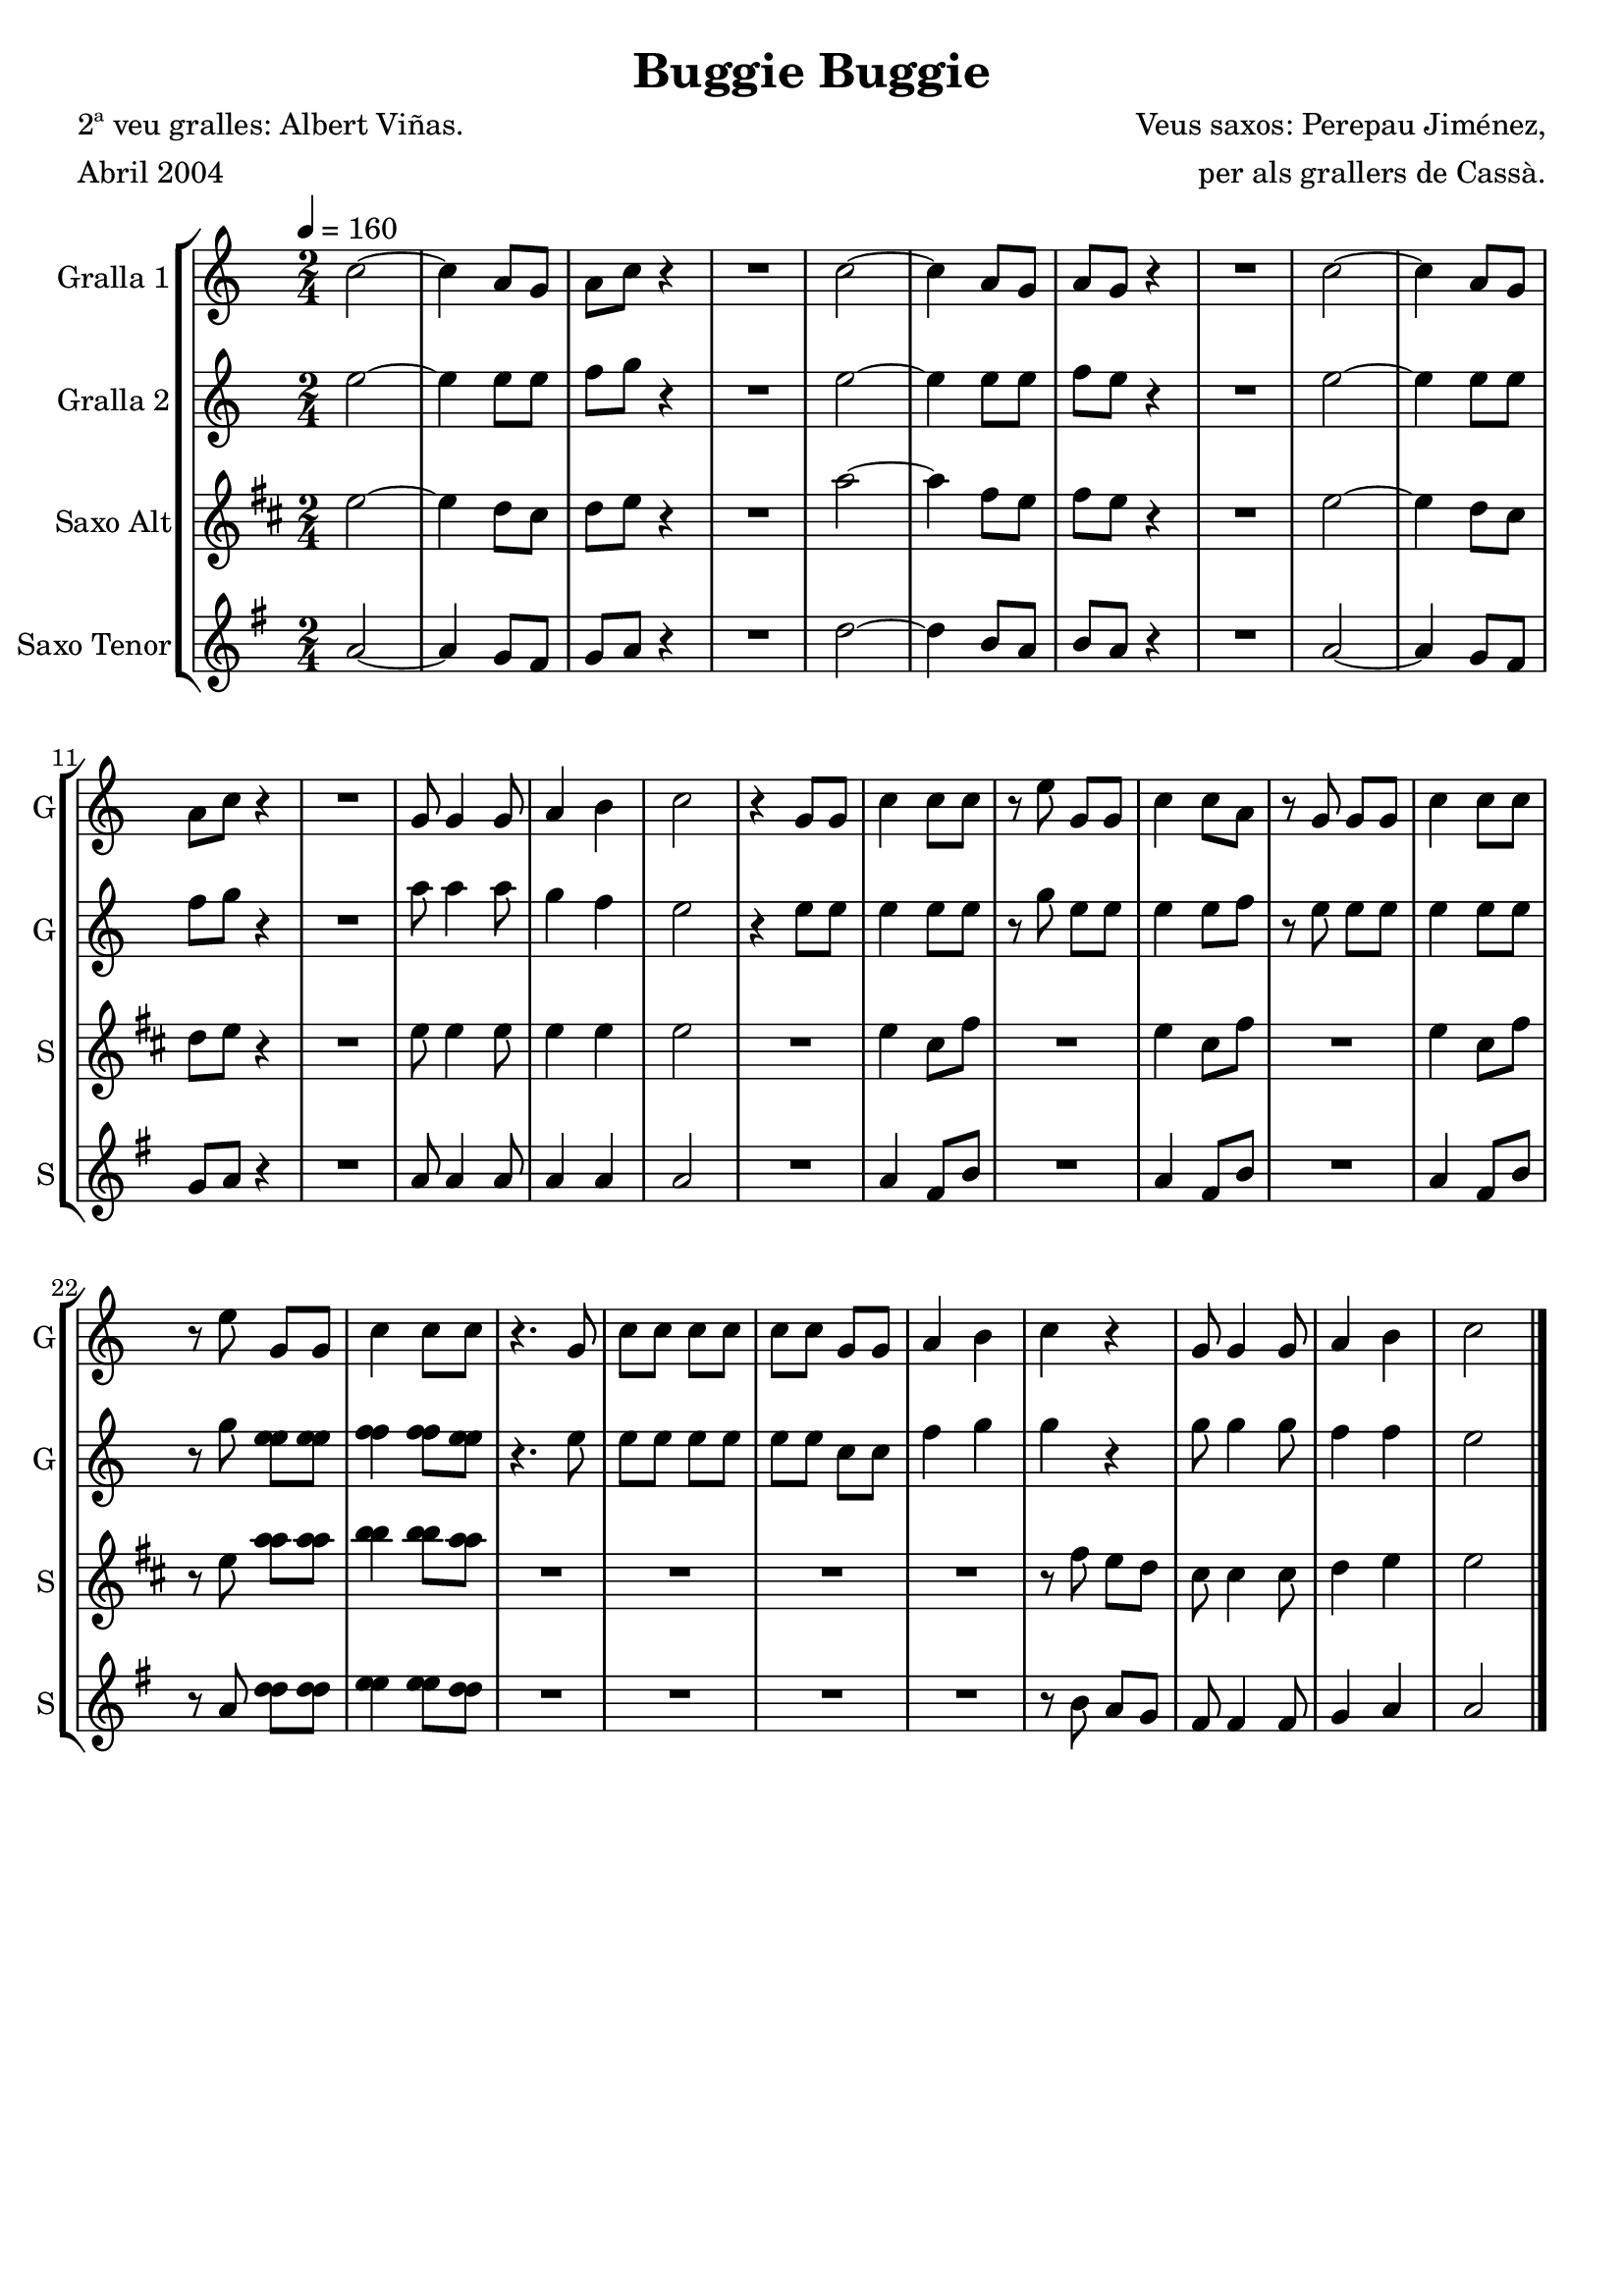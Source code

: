 \version "2.16.2"

\header {
  dedication=""
  title="Buggie Buggie"
  subtitle=""
  subsubtitle=""
  poet="2ª veu gralles: Albert Viñas."
  meter="Abril 2004"
  piece=""
  composer="Veus saxos: Perepau Jiménez,"
  arranger="per als grallers de Cassà."
  opus=""
  instrument=""
  copyright=""
  tagline=""
}

liniaroAa =
\relative c''
{
  \tempo 4=160
  \clef treble
  \key c \major
  \time 2/4
  c2 ~  |
  c4 a8  g  |
  a8 c r4  |
  R2  |
  %05
  c2 ~  |
  c4 a8 g   |
  a8 g r4  |
  R2  |
  c2 ~  |
  %10
  c4 a8 g  |
  a8 c r4  |
  R2  |
  g8 g4 g8  |
  a4 b  |
  %15
  c2  |
  r4 g8 g  |
  c4 c8 c  |
  r8 e g, g  |
  c4 c8 a  |
  %20
  r8 g g g  |
  c4 c8 c  |
  r8 e g, g  |
  c4 c8 c  |
  r4. g8  |
  %25
  c8 c c c  |
  c8 c g g  |
  a4 b  |
  c4 r  |
  g8 g4 g8  |
  %30
  a4 b  |
  c2  \bar "|."
}

liniaroAb =
\relative e''
{
  \tempo 4=160
  \clef treble
  \key c \major
  \time 2/4
  e2 ~  |
  e4 e8 e  |
  f8 g r4  |
  R2  |
  %05
  e2 ~  |
  e4 e8 e  |
  f8 e r4  |
  R2  |
  e2 ~  |
  %10
  e4 e8 e  |
  f8 g r4  |
  R2  |
  a8 a4 a8  |
  g4 f  |
  %15
  e2  |
  r4 e8 e  |
  e4 e8 e  |
  r8 g e e  |
  e4 e8 f  |
  %20
  r8 e e e  |
  e4 e8 e  |
  r8 g <e e e> <e e e>  |
  <f f f>4 <f f f>8 <e e e>  |
  r4. e8  |
  %25
  e8 e e e  |
  e8 e c c  |
  f4 g  |
  g4 r  |
  g8 g4 g8  |
  %30
  f4 f  |
  e2  \bar "|."
}

liniaroAc =
\relative e''
{
  \tempo 4=160
  \clef treble
  \key d \major
  \time 2/4
  e2 ~  |
  e4 d8 cis  |
  d8 e r4  |
  R2  |
  %05
  a2 ~  |
  a4 fis8 e  |
  fis8 e r4  |
  R2  |
  e2 ~  |
  %10
  e4 d8 cis  |
  d8 e r4  |
  R2  |
  e8 e4 e8  |
  e4 e  |
  %15
  e2  |
  R2  |
  e4 cis8 fis  |
  R2  |
  e4 cis8 fis  |
  %20
  R2  |
  e4 cis8 fis  |
  r8 e <a a> <a a>  |
  <b b>4 <b b>8 <a a>  |
  R2  |
  %25
  R2  |
  R2  |
  R2  |
  r8 fis e d  |
  cis8 cis4 cis8  |
  %30
  d4 e  |
  e2  \bar "|."
}

liniaroAd =
\relative a'
{
  \tempo 4=160
  \clef treble
  \key g \major
  \time 2/4
  a2 ~  |
  a4 g8 fis  |
  g8 a r4  |
  R2  |
  %05
  d2 ~  |
  d4 b8 a  |
  b8 a r4  |
  R2  |
  a2 ~  |
  %10
  a4 g8 fis  |
  g8 a r4  |
  R2  |
  a8 a4 a8  |
  a4 a  |
  %15
  a2  |
  R2  |
  a4 fis8 b  |
  R2  |
  a4 fis8 b  |
  %20
  R2  |
  a4 fis8 b  |
  r8 a <d d> <d d>  |
  <e e>4 <e e>8 <d d>  |
  R2  |
  %25
  R2  |
  R2  |
  R2  |
  r8 b a g  |
  fis8 fis4 fis8  |
  %30
  g4 a  |
  a2  \bar "|."
}

\bookpart {
  \score {
    \new StaffGroup {
      \override Score.RehearsalMark #'self-alignment-X = #LEFT
      <<
        \new Staff \with {instrumentName = #"Gralla 1" shortInstrumentName = #"G"} \liniaroAa
        \new Staff \with {instrumentName = #"Gralla 2" shortInstrumentName = #"G"} \liniaroAb
        \new Staff \with {instrumentName = #"Saxo Alt" shortInstrumentName = #"S"} \liniaroAc
        \new Staff \with {instrumentName = #"Saxo Tenor" shortInstrumentName = #"S"} \liniaroAd
      >>
    }
    \layout {}
  }
  \score { \unfoldRepeats
    \new StaffGroup {
      \override Score.RehearsalMark #'self-alignment-X = #LEFT
      <<
        \new Staff \with {instrumentName = #"Gralla 1" shortInstrumentName = #"G"} \liniaroAa
        \new Staff \with {instrumentName = #"Gralla 2" shortInstrumentName = #"G"} \liniaroAb
        \new Staff \with {instrumentName = #"Saxo Alt" shortInstrumentName = #"S"} \transpose d f \liniaroAc
        \new Staff \with {instrumentName = #"Saxo Tenor" shortInstrumentName = #"S"} \transpose d c \liniaroAd
      >>
    }
    \midi {}
  }
}

\bookpart {
  \header {instrument="Gralla 1"}
  \score {
    \new StaffGroup {
      \override Score.RehearsalMark #'self-alignment-X = #LEFT
      <<
        \new Staff \liniaroAa
      >>
    }
    \layout {}
  }
  \score { \unfoldRepeats
    \new StaffGroup {
      \override Score.RehearsalMark #'self-alignment-X = #LEFT
      <<
        \new Staff \liniaroAa
      >>
    }
    \midi {}
  }
}

\bookpart {
  \header {instrument="Gralla 2"}
  \score {
    \new StaffGroup {
      \override Score.RehearsalMark #'self-alignment-X = #LEFT
      <<
        \new Staff \liniaroAb
      >>
    }
    \layout {}
  }
  \score { \unfoldRepeats
    \new StaffGroup {
      \override Score.RehearsalMark #'self-alignment-X = #LEFT
      <<
        \new Staff \liniaroAb
      >>
    }
    \midi {}
  }
}

\bookpart {
  \header {instrument="Saxo Alt"}
  \score {
    \new StaffGroup {
      \override Score.RehearsalMark #'self-alignment-X = #LEFT
      <<
        \new Staff \liniaroAc
      >>
    }
    \layout {}
  }
  \score { \unfoldRepeats
    \new StaffGroup {
      \override Score.RehearsalMark #'self-alignment-X = #LEFT
      <<
        \new Staff \transpose d f \liniaroAc
      >>
    }
    \midi {}
  }
}

\bookpart {
  \header {instrument="Saxo Tenor"}
  \score {
    \new StaffGroup {
      \override Score.RehearsalMark #'self-alignment-X = #LEFT
      <<
        \new Staff \liniaroAd
      >>
    }
    \layout {}
  }
  \score { \unfoldRepeats
    \new StaffGroup {
      \override Score.RehearsalMark #'self-alignment-X = #LEFT
      <<
        \new Staff \transpose d c \liniaroAd
      >>
    }
    \midi {}
  }
}

